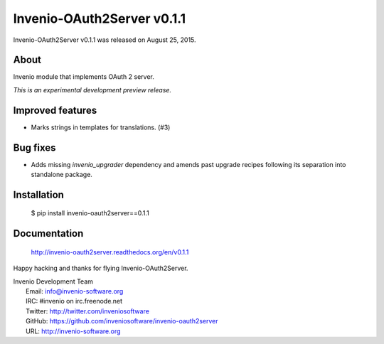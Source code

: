 =============================
 Invenio-OAuth2Server v0.1.1
=============================

Invenio-OAuth2Server v0.1.1 was released on August 25, 2015.

About
-----

Invenio module that implements OAuth 2 server.

*This is an experimental development preview release.*

Improved features
-----------------

- Marks strings in templates for translations.  (#3)

Bug fixes
---------

- Adds missing `invenio_upgrader` dependency and amends past upgrade
  recipes following its separation into standalone package.

Installation
------------

   $ pip install invenio-oauth2server==0.1.1

Documentation
-------------

   http://invenio-oauth2server.readthedocs.org/en/v0.1.1

Happy hacking and thanks for flying Invenio-OAuth2Server.

| Invenio Development Team
|   Email: info@invenio-software.org
|   IRC: #invenio on irc.freenode.net
|   Twitter: http://twitter.com/inveniosoftware
|   GitHub: https://github.com/inveniosoftware/invenio-oauth2server
|   URL: http://invenio-software.org
